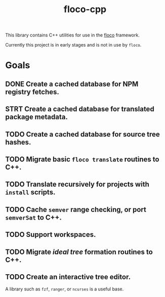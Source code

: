 #+TITLE: floco-cpp

This library contains C++ utilities for use in the
[[https://github.com/aakropotkin/floco][floco]] framework.

Currently this project is in early stages and is not in use by =floco=.

* Goals
** DONE Create a cached database for NPM registry fetches.
** STRT Create a cached database for translated package metadata.
** TODO Create a cached database for source tree hashes.
** TODO Migrate basic ~floco translate~ routines to C++.
** TODO Translate recursively for projects with =install= scripts.
** TODO Cache =semver= range checking, or port =semverSat= to C++.
** TODO Support workspaces.
** TODO Migrate /ideal tree/ formation routines to C++.
** TODO Create an interactive tree editor.
A library such as =fzf=, =ranger=, or =ncurses= is a useful base.

